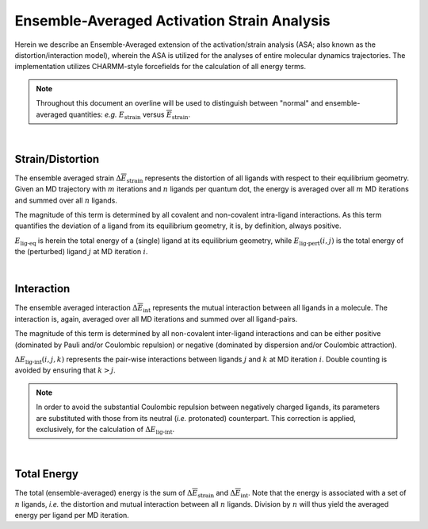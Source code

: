 Ensemble-Averaged Activation Strain Analysis
============================================
.. math::
    :label: 1

    \Delta \overline{E} = \Delta \overline{E}_{\text{strain}} + \Delta \overline{E}_{\text{int}}

Herein we describe an Ensemble-Averaged extension of the
activation/strain  analysis (ASA; also known as the
distortion/interaction model), wherein the ASA is utilized
for the analyses of entire molecular dynamics trajectories.
The implementation utilizes CHARMM-style forcefields for the
calculation of all energy terms.

.. note::
    Throughout this document an overline will be used to distinguish between "normal"
    and ensemble-averaged quantities: *e.g.* :math:`E_{\text{strain}}` versus
    :math:`\overline{E}_{\text{strain}}`.

|

Strain/Distortion
-----------------
The ensemble averaged strain :math:`\Delta \overline{E}_{\text{strain}}`
represents the distortion of all ligands with respect to their equilibrium
geometry.
Given an MD trajectory with :math:`m` iterations and :math:`n` ligands per
quantum dot, the energy is averaged over all :math:`m` MD iterations and
summed over all :math:`n` ligands.

The magnitude of this term is determined by all covalent and non-covalent
intra-ligand interactions.
As this term quantifies the deviation of a ligand from its equilibrium geometry,
it is, by definition, always positive.

.. math::
    :label: 2

    \Delta E_{\text{strain}} = E_{\text{lig-pert}} - E_{\text{lig-eq}}
    \quad \Rightarrow \quad
    \Delta \overline{E}_{\text{strain}} = \frac{1}{m} \sum_{i=0}^{m} \sum_{j=0}^{n}
    E_{\text{lig-pert}}(i, j) - E_{\text{lig-eq}}


.. math::
    :label: 3

    \Delta E_{\text{strain}} = \Delta V_{\text{bond}} + \Delta V_{\text{angle}} +
    \Delta V_{\text{Urey-Bradley}} + \Delta V_{\text{dihedral}} + \Delta V_{\text{improper}} +
    \Delta V_{\text{Lennard-Jones}} + \Delta V_{\text{elstat}}

:math:`E_{\text{lig-eq}}` is herein the total energy of a (single) ligand at
its equilibrium geometry, while :math:`E_{\text{lig-pert}}(i, j)` is the
total energy of the (perturbed) ligand :math:`j` at MD iteration :math:`i`.

|

Interaction
-----------
The ensemble averaged interaction :math:`\Delta \overline{E}_{\text{int}}`
represents the mutual interaction between all ligands in a molecule.
The interaction is, again, averaged over all MD iterations and
summed over all ligand-pairs.

The magnitude of this term is determined by all non-covalent inter-ligand
interactions and can be either positive (dominated by Pauli and/or
Coulombic repulsion) or negative (dominated by dispersion and/or Coulombic
attraction).

.. math::
    :label: 4

    \Delta E_{\text{int}} = \sum_{j=0}^{n} \sum_{k \gt j}^{n} \Delta E_{\text{lig-int}} (j, k)
    \quad \Rightarrow \quad
    \Delta \overline{E}_{\text{int}} = \frac{1}{m} \sum_{i=0}^{m}
    \sum_{j=0}^{n} \sum_{k \gt j}^{n} \Delta E_{\text{lig-int}} (i, j, k)

.. math::
    :label: 5

    \Delta E_{\text{int}} = \Delta V_{\text{Lennard-Jones}} + \Delta V_{\text{elstat}}

:math:`\Delta E_{\text{lig-int}}(i, j, k)` represents the pair-wise
interactions between ligands :math:`j` and :math:`k` at MD iteration :math:`i`.
Double counting is avoided by ensuring that :math:`k > j`.

.. note::
    In order to avoid the substantial Coulombic repulsion between negatively charged ligands,
    its parameters are substituted with those from its neutral (*i.e.* protonated) counterpart.
    This correction is applied, exclusively, for the calculation of :math:`\Delta E_{\text{lig-int}}`.

|

Total Energy
------------
The total (ensemble-averaged) energy is the sum of
:math:`\Delta \overline{E}_{\text{strain}}` and
:math:`\Delta \overline{E}_{\text{int}}`.
Note that the energy is associated with a set of :math:`n` ligands,
*i.e.* the distortion and mutual interaction between all :math:`n` ligands.
Division by :math:`n` will thus yield the averaged energy per ligand
per MD iteration.

.. math::
    :label: 6

    \Delta \overline{E} = \Delta \overline{E}_{\text{strain}} + \Delta \overline{E}_{\text{int}}
    = \frac{1}{m} \sum_{i=0}^{m} \Delta E_{\text{strain}}(i) + \Delta E_{\text{int}}(i)
